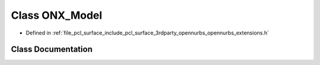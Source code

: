 .. _exhale_class_class_o_n_x___model:

Class ONX_Model
===============

- Defined in :ref:`file_pcl_surface_include_pcl_surface_3rdparty_opennurbs_opennurbs_extensions.h`


Class Documentation
-------------------


.. doxygenclass:: ONX_Model
   :members:
   :protected-members:
   :undoc-members: